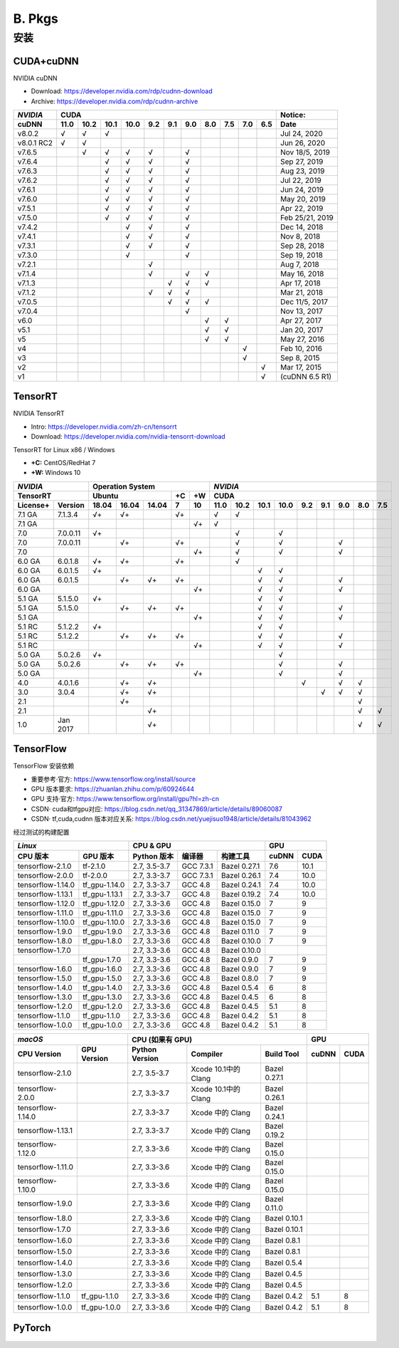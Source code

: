 #######
B. Pkgs
#######


==============
安装
==============


------------------------
CUDA+cuDNN
------------------------

NVIDIA cuDNN  

- Download: https://developer.nvidia.com/rdp/cudnn-download 
- Archive: https://developer.nvidia.com/rdp/cudnn-archive 

=========== ==== ==== ==== ==== === === === === === === === ================
*NVIDIA*                    CUDA                             Notice: 
----------- ----------------------------------------------- ----------------
 cuDNN      11.0 10.2 10.1 10.0 9.2 9.1 9.0 8.0 7.5 7.0 6.5  Date
=========== ==== ==== ==== ==== === === === === === === === ================
 v8.0.2       √    √    √                                      Jul 24, 2020 
 v8.0.1 RC2   √    √                                           Jun 26, 2020 
 v7.6.5            √    √    √   √       √                   Nov 18/5, 2019 
 v7.6.4                 √    √   √       √                     Sep 27, 2019 
 v7.6.3                 √    √   √       √                     Aug 23, 2019 
 v7.6.2                 √    √   √       √                     Jul 22, 2019 
 v7.6.1                 √    √   √       √                     Jun 24, 2019 
 v7.6.0                 √    √   √       √                     May 20, 2019 
 v7.5.1                 √    √   √       √                     Apr 22, 2019 
 v7.5.0                 √    √   √       √                  Feb 25/21, 2019 
 v7.4.2                      √   √       √                     Dec 14, 2018 
 v7.4.1                      √   √       √                      Nov 8, 2018 
 v7.3.1                      √   √       √                     Sep 28, 2018 
 v7.3.0                      √           √                     Sep 19, 2018 
 v7.2.1                          √                              Aug 7, 2018 
 v7.1.4                          √       √   √                 May 16, 2018 
 v7.1.3                              √   √   √                 Apr 17, 2018 
 v7.1.2                          √   √   √                     Mar 21, 2018 
 v7.0.5                              √   √   √               Dec 11/5, 2017 
 v7.0.4                                  √                     Nov 13, 2017 
 v6.0                                        √   √             Apr 27, 2017 
 v5.1                                        √   √             Jan 20, 2017 
 v5                                          √   √             May 27, 2016 
 v4                                                  √         Feb 10, 2016 
 v3                                                  √          Sep 8, 2015 
 v2                                                      √     Mar 17, 2015 
 v1                                                      √   (cuDNN 6.5 R1) 
=========== ==== ==== ==== ==== === === === === === === === ================


------------------
TensorRT
------------------

NVIDIA TensorRT 

- Intro: https://developer.nvidia.com/zh-cn/tensorrt
- Download: https://developer.nvidia.com/nvidia-tensorrt-download


TensorRT for Linux x86 / Windows

- **+C:** CentOS/RedHat 7
- **+W:** Windows 10

======== ======== ===== ===== ===== == == ==== ==== ==== ==== === === === === ===
*NVIDIA*          Operation System         *NVIDIA*
----------------- ----------------------- ---------------------------------------
TensorRT          Ubuntu            +C +W  CUDA
----------------- ----------------- -- -- ---------------------------------------
License+ Version  18.04 16.04 14.04 7  10 11.0 10.2 10.1 10.0 9.2 9.1 9.0 8.0 7.5
======== ======== ===== ===== ===== == == ==== ==== ==== ==== === === === === ===
7.1 GA   7.1.3.4   √+    √+         √+      √    √ 
7.1 GA   \                             √+   √ 
7.0      7.0.0.11  √+                            √         √ 
7.0      7.0.0.11        √+         √+           √         √           √ 
7.0      \                             √+        √         √           √ 
6.0 GA   6.0.1.8   √+    √+         √+           √ 
6.0 GA   6.0.1.5   √+                                 √    √ 
6.0 GA   6.0.1.5         √+    √+   √+                √    √           √ 
6.0 GA   \                             √+             √    √           √ 
5.1 GA   5.1.5.0   √+                                 √    √ 
5.1 GA   5.1.5.0         √+    √+   √+                √    √           √ 
5.1 GA   \                             √+             √    √           √ 
5.1 RC   5.1.2.2   √+                                 √    √ 
5.1 RC   5.1.2.2         √+    √+   √+                √    √           √ 
5.1 RC   \                             √+             √    √           √ 
5.0 GA   5.0.2.6   √+                                      √ 
5.0 GA   5.0.2.6         √+    √+   √+                     √           √ 
5.0 GA   \                             √+                  √           √ 
4.0      4.0.1.6         √+    √+                              √       √   √ 
3.0      3.0.4           √+    √+                                  √   √   √ 
2.1      \               √+                                                √ 
2.1      \                     √+                                          √   √ 
1.0      Jan 2017              √+                                          √   √ 
======== ======== ===== ===== ===== == == ==== ==== ==== ==== === === === === ===


-------------------------
TensorFlow
-------------------------

TensorFlow 安装依赖

- 重要参考·官方: https://www.tensorflow.org/install/source
- GPU 版本要求: https://zhuanlan.zhihu.com/p/60924644
- GPU 支持·官方: https://www.tensorflow.org/install/gpu?hl=zh-cn
- CSDN· cuda和tfgpu对应: https://blog.csdn.net/qq_31347869/article/details/89060087
- CSDN· tf,cuda,cudnn 版本对应关系: https://blog.csdn.net/yuejisuo1948/article/details/81043962

经过测试的构建配置

================== =============== ============== =========== ============== ====== ======
  *Linux*                           CPU \& GPU                                   GPU 
---------------------------------- ----------------------------------------- -------------
 CPU 版本            GPU 版本        Python 版本     编译器      构建工具     cuDNN  CUDA
================== =============== ============== =========== ============== ====== ======
tensorflow-2.1.0   tf-2.1.0         2.7, 3.5-3.7   GCC 7.3.1   Bazel 0.27.1   7.6    10.1 
tensorflow-2.0.0   tf-2.0.0         2.7, 3.3-3.7   GCC 7.3.1   Bazel 0.26.1   7.4    10.0 
tensorflow-1.14.0  tf\_gpu-1.14.0   2.7, 3.3-3.7   GCC 4.8     Bazel 0.24.1   7.4    10.0 
tensorflow-1.13.1  tf\_gpu-1.13.1   2.7, 3.3-3.7   GCC 4.8     Bazel 0.19.2   7.4    10.0 
tensorflow-1.12.0  tf\_gpu-1.12.0   2.7, 3.3-3.6   GCC 4.8     Bazel 0.15.0   7      9 
tensorflow-1.11.0  tf\_gpu-1.11.0   2.7, 3.3-3.6   GCC 4.8     Bazel 0.15.0   7      9 
tensorflow-1.10.0  tf\_gpu-1.10.0   2.7, 3.3-3.6   GCC 4.8     Bazel 0.15.0   7      9 
tensorflow-1.9.0   tf\_gpu-1.9.0    2.7, 3.3-3.6   GCC 4.8     Bazel 0.11.0   7      9 
tensorflow-1.8.0   tf\_gpu-1.8.0    2.7, 3.3-3.6   GCC 4.8     Bazel 0.10.0   7      9 
tensorflow-1.7.0   \                2.7, 3.3-3.6   GCC 4.8     Bazel 0.10.0   
\                  tf\_gpu-1.7.0    2.7, 3.3-3.6   GCC 4.8     Bazel 0.9.0    7      9 
tensorflow-1.6.0   tf\_gpu-1.6.0    2.7, 3.3-3.6   GCC 4.8     Bazel 0.9.0    7      9 
tensorflow-1.5.0   tf\_gpu-1.5.0    2.7, 3.3-3.6   GCC 4.8     Bazel 0.8.0    7      9 
tensorflow-1.4.0   tf\_gpu-1.4.0    2.7, 3.3-3.6   GCC 4.8     Bazel 0.5.4    6      8 
tensorflow-1.3.0   tf\_gpu-1.3.0    2.7, 3.3-3.6   GCC 4.8     Bazel 0.4.5    6      8 
tensorflow-1.2.0   tf\_gpu-1.2.0    2.7, 3.3-3.6   GCC 4.8     Bazel 0.4.5    5.1    8 
tensorflow-1.1.0   tf\_gpu-1.1.0    2.7, 3.3-3.6   GCC 4.8     Bazel 0.4.2    5.1    8 
tensorflow-1.0.0   tf\_gpu-1.0.0    2.7, 3.3-3.6   GCC 4.8     Bazel 0.4.2    5.1    8 
================== =============== ============== =========== ============== ====== ======

================= ============= ============== =================== ============= ===== ====
 *macOS*                          CPU (如果有 GPU)                                   GPU
------------------------------- ------------------------------------------------ ----------
 CPU Version       GPU Version  Python Version  Compiler            Build Tool   cuDNN CUDA
================= ============= ============== =================== ============= ===== ====
tensorflow-2.1.0  \              2.7, 3.5-3.7  Xcode 10.1中的Clang  Bazel 0.27.1 
tensorflow-2.0.0  \              2.7, 3.3-3.7  Xcode 10.1中的Clang  Bazel 0.26.1 
tensorflow-1.14.0 \              2.7, 3.3-3.7   Xcode 中的 Clang    Bazel 0.24.1 
tensorflow-1.13.1 \              2.7, 3.3-3.7   Xcode 中的 Clang    Bazel 0.19.2 
tensorflow-1.12.0 \              2.7, 3.3-3.6   Xcode 中的 Clang    Bazel 0.15.0 
tensorflow-1.11.0 \              2.7, 3.3-3.6   Xcode 中的 Clang    Bazel 0.15.0 
tensorflow-1.10.0 \              2.7, 3.3-3.6   Xcode 中的 Clang    Bazel 0.15.0 
tensorflow-1.9.0  \              2.7, 3.3-3.6   Xcode 中的 Clang    Bazel 0.11.0 
tensorflow-1.8.0  \              2.7, 3.3-3.6   Xcode 中的 Clang    Bazel 0.10.1 
tensorflow-1.7.0  \              2.7, 3.3-3.6   Xcode 中的 Clang    Bazel 0.10.1 
tensorflow-1.6.0  \              2.7, 3.3-3.6   Xcode 中的 Clang    Bazel 0.8.1  
tensorflow-1.5.0  \              2.7, 3.3-3.6   Xcode 中的 Clang    Bazel 0.8.1  
tensorflow-1.4.0  \              2.7, 3.3-3.6   Xcode 中的 Clang    Bazel 0.5.4  
tensorflow-1.3.0  \              2.7, 3.3-3.6   Xcode 中的 Clang    Bazel 0.4.5  
tensorflow-1.2.0  \              2.7, 3.3-3.6   Xcode 中的 Clang    Bazel 0.4.5  
tensorflow-1.1.0  tf_gpu-1.1.0   2.7, 3.3-3.6   Xcode 中的 Clang    Bazel 0.4.2   5.1   8 
tensorflow-1.0.0  tf_gpu-1.0.0   2.7, 3.3-3.6   Xcode 中的 Clang    Bazel 0.4.2   5.1   8 
================= ============= ============== =================== ============= ===== ====





-------------------------
PyTorch
-------------------------





